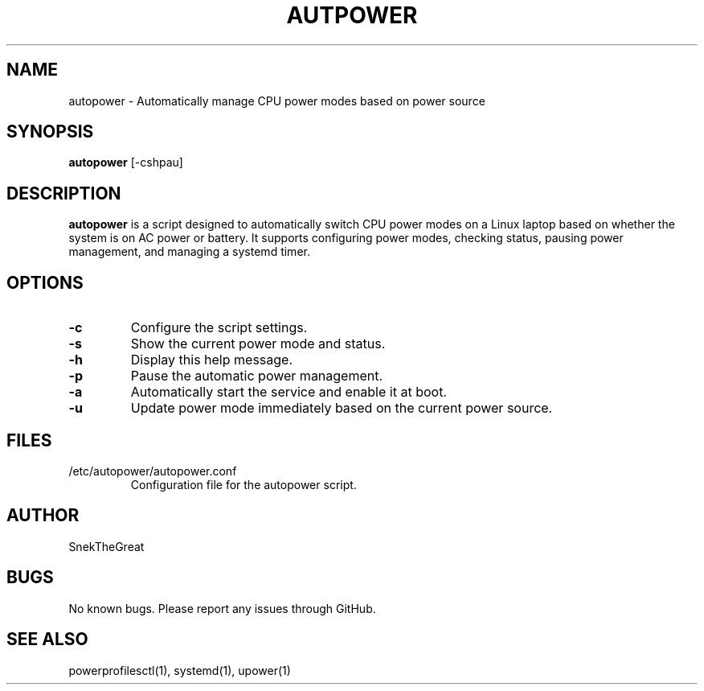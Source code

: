 .\" Manpage for autopower
.TH AUTPOWER 1 "August 2024" "1.0" "AutoPower Manual"
.SH NAME
autopower \- Automatically manage CPU power modes based on power source
.SH SYNOPSIS
.B autopower
[\-cshpau]
.SH DESCRIPTION
.B autopower
is a script designed to automatically switch CPU power modes on a Linux laptop based on whether the system is on AC power or battery. It supports configuring power modes, checking status, pausing power management, and managing a systemd timer.

.SH OPTIONS
.TP
.B \-c
Configure the script settings.
.TP
.B \-s
Show the current power mode and status.
.TP
.B \-h
Display this help message.
.TP
.B \-p
Pause the automatic power management.
.TP
.B \-a
Automatically start the service and enable it at boot.
.TP
.B \-u
Update power mode immediately based on the current power source.

.SH FILES
.TP
/etc/autopower/autopower.conf
Configuration file for the autopower script.

.SH AUTHOR
SnekTheGreat

.SH BUGS
No known bugs. Please report any issues through GitHub.

.SH SEE ALSO
powerprofilesctl(1), systemd(1), upower(1)
